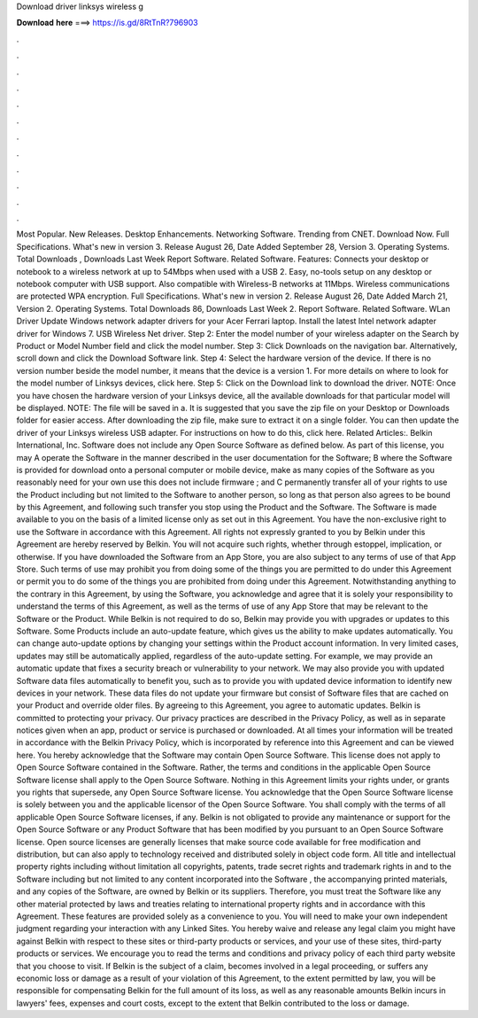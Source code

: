 Download driver linksys wireless g

𝐃𝐨𝐰𝐧𝐥𝐨𝐚𝐝 𝐡𝐞𝐫𝐞 ===> https://is.gd/8RtTnR?796903

.

.

.

.

.

.

.

.

.

.

.

.

Most Popular. New Releases. Desktop Enhancements. Networking Software. Trending from CNET. Download Now. Full Specifications. What's new in version 3. Release August 26,  Date Added September 28,  Version 3. Operating Systems. Total Downloads , Downloads Last Week  Report Software. Related Software. Features: Connects your desktop or notebook to a wireless network at up to 54Mbps when used with a USB 2.
Easy, no-tools setup on any desktop or notebook computer with USB support. Also compatible with Wireless-B networks at 11Mbps. Wireless communications are protected WPA encryption. Full Specifications.
What's new in version 2. Release August 26,  Date Added March 21,  Version 2. Operating Systems. Total Downloads 86, Downloads Last Week 2. Report Software. Related Software. WLan Driver  Update Windows network adapter drivers for your Acer Ferrari laptop.
Install the latest Intel network adapter driver for Windows 7. USB Wireless  Net driver. Step 2: Enter the model number of your wireless adapter on the Search by Product or Model Number field and click the model number.
Step 3: Click Downloads on the navigation bar. Alternatively, scroll down and click the Download Software link. Step 4: Select the hardware version of the device. If there is no version number beside the model number, it means that the device is a version 1. For more details on where to look for the model number of Linksys devices, click here. Step 5: Click on the Download link to download the driver. NOTE: Once you have chosen the hardware version of your Linksys device, all the available downloads for that particular model will be displayed.
NOTE: The file will be saved in a. It is suggested that you save the zip file on your Desktop or Downloads folder for easier access. After downloading the zip file, make sure to extract it on a single folder. You can then update the driver of your Linksys wireless USB adapter. For instructions on how to do this, click here.
Related Articles:. Belkin International, Inc. Software does not include any Open Source Software as defined below. As part of this license, you may A operate the Software in the manner described in the user documentation for the Software; B where the Software is provided for download onto a personal computer or mobile device, make as many copies of the Software as you reasonably need for your own use this does not include firmware ; and C permanently transfer all of your rights to use the Product including but not limited to the Software to another person, so long as that person also agrees to be bound by this Agreement, and following such transfer you stop using the Product and the Software.
The Software is made available to you on the basis of a limited license only as set out in this Agreement. You have the non-exclusive right to use the Software in accordance with this Agreement. All rights not expressly granted to you by Belkin under this Agreement are hereby reserved by Belkin. You will not acquire such rights, whether through estoppel, implication, or otherwise. If you have downloaded the Software from an App Store, you are also subject to any terms of use of that App Store.
Such terms of use may prohibit you from doing some of the things you are permitted to do under this Agreement or permit you to do some of the things you are prohibited from doing under this Agreement. Notwithstanding anything to the contrary in this Agreement, by using the Software, you acknowledge and agree that it is solely your responsibility to understand the terms of this Agreement, as well as the terms of use of any App Store that may be relevant to the Software or the Product.
While Belkin is not required to do so, Belkin may provide you with upgrades or updates to this Software. Some Products include an auto-update feature, which gives us the ability to make updates automatically.
You can change auto-update options by changing your settings within the Product account information. In very limited cases, updates may still be automatically applied, regardless of the auto-update setting. For example, we may provide an automatic update that fixes a security breach or vulnerability to your network.
We may also provide you with updated Software data files automatically to benefit you, such as to provide you with updated device information to identify new devices in your network. These data files do not update your firmware but consist of Software files that are cached on your Product and override older files. By agreeing to this Agreement, you agree to automatic updates.
Belkin is committed to protecting your privacy. Our privacy practices are described in the Privacy Policy, as well as in separate notices given when an app, product or service is purchased or downloaded. At all times your information will be treated in accordance with the Belkin Privacy Policy, which is incorporated by reference into this Agreement and can be viewed here.
You hereby acknowledge that the Software may contain Open Source Software. This license does not apply to Open Source Software contained in the Software. Rather, the terms and conditions in the applicable Open Source Software license shall apply to the Open Source Software. Nothing in this Agreement limits your rights under, or grants you rights that supersede, any Open Source Software license.
You acknowledge that the Open Source Software license is solely between you and the applicable licensor of the Open Source Software. You shall comply with the terms of all applicable Open Source Software licenses, if any. Belkin is not obligated to provide any maintenance or support for the Open Source Software or any Product Software that has been modified by you pursuant to an Open Source Software license.
Open source licenses are generally licenses that make source code available for free modification and distribution, but can also apply to technology received and distributed solely in object code form. All title and intellectual property rights including without limitation all copyrights, patents, trade secret rights and trademark rights in and to the Software including but not limited to any content incorporated into the Software , the accompanying printed materials, and any copies of the Software, are owned by Belkin or its suppliers.
Therefore, you must treat the Software like any other material protected by laws and treaties relating to international property rights and in accordance with this Agreement. These features are provided solely as a convenience to you. You will need to make your own independent judgment regarding your interaction with any Linked Sites. You hereby waive and release any legal claim you might have against Belkin with respect to these sites or third-party products or services, and your use of these sites, third-party products or services.
We encourage you to read the terms and conditions and privacy policy of each third party website that you choose to visit. If Belkin is the subject of a claim, becomes involved in a legal proceeding, or suffers any economic loss or damage as a result of your violation of this Agreement, to the extent permitted by law, you will be responsible for compensating Belkin for the full amount of its loss, as well as any reasonable amounts Belkin incurs in lawyers' fees, expenses and court costs, except to the extent that Belkin contributed to the loss or damage.